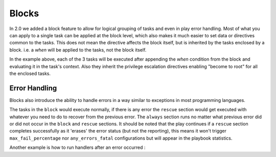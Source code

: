 Blocks
======

In 2.0 we added a block feature to allow for logical grouping of tasks and even
in play error handling. Most of what you can apply to a single task can be applied
at the block level, which also makes it much easier to set data or directives common
to the tasks. This does not mean the directive affects the block itself, but is inherited
by the tasks enclosed by a block. i.e. a `when` will be applied to the tasks, not the block itself.


.. code-block:: YAML
 :emphasize-lines: 2
 :caption: Block example

    tasks:
      - block:
          - yum: name={{ item }} state=installed
            with_items:
              - httpd
              - memcached

          - template: src=templates/src.j2 dest=/etc/foo.conf

          - service: name=bar state=started enabled=True

        when: ansible_distribution == 'CentOS'
        become: true
        become_user: root


In the example above, each of the 3 tasks will be executed after appending the `when` condition from the block
and evaluating it in the task's context. Also they inherit the privilege escalation directives enabling "become to root"
for all the enclosed tasks.


.. _block_error_handling:

Error Handling
``````````````

Blocks also introduce the ability to handle errors in a way similar to exceptions in most programming languages.

.. code-block:: YAML
 :emphasize-lines: 2,6,10
 :caption: Block error handling example

  tasks:
   - block:
       - debug: msg='i execute normally'
       - command: /bin/false
       - debug: msg='i never execute, cause ERROR!'
     rescue:
       - debug: msg='I caught an error'
       - command: /bin/false
       - debug: msg='I also never execute :-('
     always:
       - debug: msg="this always executes"


The tasks in the ``block`` would execute normally, if there is any error the ``rescue`` section would get executed
with whatever you need to do to recover from the previous error. The ``always`` section runs no matter what previous
error did or did not occur in the ``block`` and ``rescue`` sections. It should be noted that the play continues if a
``rescue`` section completes successfully as it 'erases' the error status (but not the reporting), this means it won't trigger ``max_fail_percentage`` nor ``any_errors_fatal`` configurations but will appear in the playbook statistics.


Another example is how to run handlers after an error occurred :

.. code-block:: YAML
 :emphasize-lines: 4,8
 :caption: Block run handlers in error handling

  tasks:
   - block:
       - debug: msg='i execute normally'
         notify: run me even after an error
       - command: /bin/false
     rescue:
       - name: make sure all handlers run
         meta: flush_handlers
  handlers:
    - name: run me even after an error
      debug: msg='this handler runs even on error'

.. seealso::

   :doc:`playbooks`
       An introduction to playbooks
   :doc:`playbooks_roles`
       Playbook organization by roles
   `User Mailing List <http://groups.google.com/group/ansible-devel>`_
       Have a question?  Stop by the google group!
   `irc.freenode.net <http://irc.freenode.net>`_
       #ansible IRC chat channel




